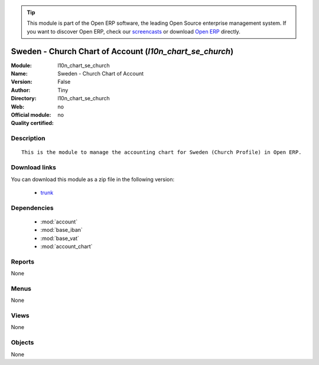 
.. module:: l10n_chart_se_church
    :synopsis: Sweden - Church Chart of Account 
    :noindex:
.. 

.. raw:: html

      <br />
    <link rel="stylesheet" href="../_static/hide_objects_in_sidebar.css" type="text/css" />

.. tip:: This module is part of the Open ERP software, the leading Open Source 
  enterprise management system. If you want to discover Open ERP, check our 
  `screencasts <http://openerp.tv>`_ or download 
  `Open ERP <http://openerp.com>`_ directly.

.. raw:: html

    <div class="js-kit-rating" title="" permalink="" standalone="yes" path="/l10n_chart_se_church"></div>
    <script src="http://js-kit.com/ratings.js"></script>

Sweden - Church Chart of Account (*l10n_chart_se_church*)
=========================================================
:Module: l10n_chart_se_church
:Name: Sweden - Church Chart of Account
:Version: False
:Author: Tiny
:Directory: l10n_chart_se_church
:Web: 
:Official module: no
:Quality certified: no

Description
-----------

::

  This is the module to manage the accounting chart for Sweden (Church Profile) in Open ERP.

Download links
--------------

You can download this module as a zip file in the following version:

  * `trunk <http://www.openerp.com/download/modules/trunk/l10n_chart_se_church.zip>`_


Dependencies
------------

 * :mod:`account`
 * :mod:`base_iban`
 * :mod:`base_vat`
 * :mod:`account_chart`

Reports
-------

None


Menus
-------


None


Views
-----


None



Objects
-------

None
